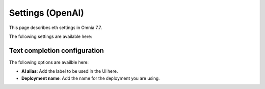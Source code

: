 Settings (OpenAI)
=============================================

This page describes eth settings in Omnia 7.7.

The following settings are available here:

.. image:: settings-open-ai.png

Text completion configuration
*******************************
The following options are availble here:

.. image:: settings-open-ai-completion-edited.png

+ **AI alias**: Add the label to be used in the UI here.
+ **Deployment name**: Add the name for the deployment you are using. 



